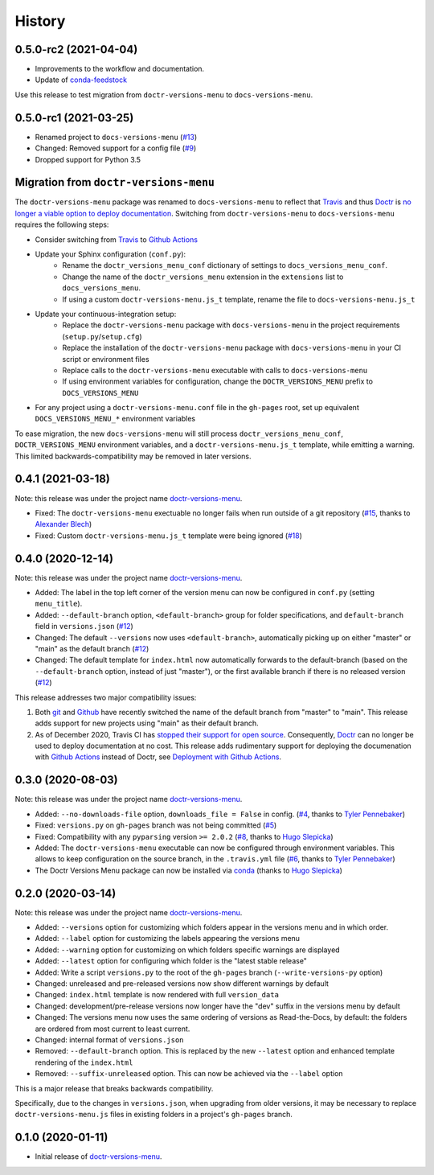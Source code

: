 =======
History
=======

0.5.0-rc2 (2021-04-04)
----------------------

* Improvements to the workflow and documentation.
* Update of conda-feedstock_

Use this release to test migration from ``doctr-versions-menu`` to ``docs-versions-menu``.


0.5.0-rc1 (2021-03-25)
----------------------

* Renamed project to ``docs-versions-menu`` (`#13`_)
* Changed: Removed support for a config file (`#9`_)
* Dropped support for Python 3.5


.. _migration:

Migration from ``doctr-versions-menu``
--------------------------------------

The ``doctr-versions-menu`` package was renamed to ``docs-versions-menu`` to reflect that Travis_ and thus Doctr_ is `no longer a viable option to deploy documentation <TravisDemiseHN_>`_. Switching from ``doctr-versions-menu`` to ``docs-versions-menu`` requires the following steps:

* Consider switching from Travis_ to `Github Actions`_
* Update your Sphinx configuration (``conf.py``):
    * Rename the ``doctr_versions_menu_conf`` dictionary of settings to ``docs_versions_menu_conf``.
    * Change the name of the ``doctr_versions_menu`` extension in the ``extensions`` list to ``docs_versions_menu``.
    * If using a custom ``doctr-versions-menu.js_t`` template, rename the file to ``docs-versions-menu.js_t``
* Update your continuous-integration setup:
    * Replace the ``doctr-versions-menu`` package with ``docs-versions-menu`` in the project requirements (``setup.py``/``setup.cfg``)
    * Replace the installation of the ``doctr-versions-menu`` package with ``docs-versions-menu`` in your CI script or environment files
    * Replace calls to the ``doctr-versions-menu`` executable with calls to ``docs-versions-menu``
    * If using environment variables for configuration, change the ``DOCTR_VERSIONS_MENU`` prefix to ``DOCS_VERSIONS_MENU``
* For any project using a ``doctr-versions-menu.conf`` file in the ``gh-pages`` root, set up equivalent ``DOCS_VERSIONS_MENU_*`` environment variables

To ease migration, the new ``docs-versions-menu`` will still process ``doctr_versions_menu_conf``, ``DOCTR_VERSIONS_MENU`` environment variables, and a ``doctr-versions-menu.js_t`` template, while emitting a warning. This limited backwards-compatibility may be removed in later versions.


0.4.1 (2021-03-18)
------------------

Note: this release was under the project name `doctr-versions-menu`_.

* Fixed: The ``doctr-versions-menu`` exectuable no longer fails when run outside of a git repository (`#15`_, thanks to `Alexander Blech <@ablech_>`_)
* Fixed: Custom ``doctr-versions-menu.js_t`` template were being ignored (`#18`_)

0.4.0 (2020-12-14)
------------------

Note: this release was under the project name `doctr-versions-menu`_.

* Added: The label in the top left corner of the version menu can now be configured in ``conf.py`` (setting ``menu_title``).
* Added: ``--default-branch`` option, ``<default-branch>`` group for folder specifications, and ``default-branch`` field in ``versions.json`` (`#12`_)
* Changed: The default ``--versions`` now uses ``<default-branch>``, automatically picking up on either "master" or "main" as the default branch (`#12`_)
* Changed: The default template for ``index.html`` now automatically forwards to the default-branch (based on the ``--default-branch`` option, instead of just "master"), or the first available branch if there is no released version (`#12`_)

This release addresses two major compatibility issues:

1. Both `git <GitMainDefaultBranch_>`_ and `Github <GithubMainDefaultBranch_>`_ have recently switched the name of the default branch from "master" to "main". This release adds support for new projects using "main" as their default branch.
2. As of December 2020, Travis CI has `stopped their support for open source <TravisDemiseHN_>`_. Consequently, Doctr_ can no longer be used to deploy documentation at no cost. This release adds rudimentary support for deploying the documenation with `Github Actions`_ instead of Doctr, see `Deployment with Github Actions <https://goerz.github.io/docs_versions_menu/v0.4.0/command.html#deployment-with-github-actions>`_.


0.3.0 (2020-08-03)
------------------

Note: this release was under the project name `doctr-versions-menu`_.

* Added: ``--no-downloads-file`` option, ``downloads_file = False`` in config. (`#4`_, thanks to `Tyler Pennebaker <@ZryletTC_>`_)
* Fixed: ``versions.py`` on ``gh-pages`` branch was not being committed (`#5`_)
* Fixed: Compatibility with any ``pyparsing`` version ``>= 2.0.2`` (`#8`_, thanks to `Hugo Slepicka <@hhslepicka_>`_)
* Added: The ``doctr-versions-menu`` executable can now be configured through environment variables. This allows to keep configuration on the source branch, in the ``.travis.yml`` file (`#6`_, thanks to `Tyler Pennebaker <@ZryletTC_>`_)
* The Doctr Versions Menu package can now be installed via `conda <conda-feedstock_>`_ (thanks to `Hugo Slepicka <@hhslepicka_>`_)


0.2.0 (2020-03-14)
------------------

Note: this release was under the project name `doctr-versions-menu`_.

* Added: ``--versions`` option for customizing which folders appear in the versions menu and in which order.
* Added: ``--label`` option for customizing the labels appearing the versions menu
* Added: ``--warning`` option for customizing on which folders specific warnings are displayed
* Added: ``--latest`` option for configuring which folder is the "latest stable release"
* Added: Write a script ``versions.py`` to the root of the ``gh-pages`` branch (``--write-versions-py`` option)
* Changed: unreleased and pre-released versions now show different warnings by default
* Changed: ``index.html`` template is now rendered with full ``version_data``
* Changed: development/pre-release versions now longer have the "dev" suffix in the versions menu by default
* Changed: The versions menu now uses the same ordering of versions as Read-the-Docs, by default: the folders are ordered from most current to least current.
* Changed: internal format of ``versions.json``
* Removed: ``--default-branch`` option. This is replaced by the new ``--latest`` option and enhanced template rendering of the ``index.html``
* Removed: ``--suffix-unreleased`` option. This can now be achieved via the ``--label`` option

This is a major release that breaks backwards compatibility.

Specifically, due to the changes in ``versions.json``, when upgrading from older versions, it
may be necessary to replace ``doctr-versions-menu.js`` files in existing
folders in a project's ``gh-pages`` branch.


0.1.0 (2020-01-11)
------------------

* Initial release of `doctr-versions-menu`_.

.. _doctr-versions-menu: https://pypi.org/project/doctr-versions-menu/
.. _GithubMainDefaultBranch: https://github.blog/changelog/2020-10-01-the-default-branch-for-newly-created-repositories-is-now-main/
.. _GitMainDefaultBranch: https://github.blog/2020-07-27-highlights-from-git-2-28/#introducing-init-defaultbranch
.. _Travis: https://travis-ci.org
.. _TravisDemiseHN: https://news.ycombinator.com/item?id=25338983
.. _Doctr: https://drdoctr.github.io
.. _Github Actions: https://github.com/features/actions
.. _@ZryletTC: https://github.com/ZryletTC
.. _@hhslepicka: https://github.com/hhslepicka
.. _@ablech: https://github.com/ablech/
.. _#4: https://github.com/goerz/docs_versions_menu/issues/4
.. _#5: https://github.com/goerz/docs_versions_menu/issues/5
.. _#6: https://github.com/goerz/docs_versions_menu/issues/6
.. _#8: https://github.com/goerz/docs_versions_menu/issues/8
.. _#9: https://github.com/goerz/docs_versions_menu/issues/9
.. _#12: https://github.com/goerz/docs_versions_menu/issues/12
.. _#13: https://github.com/goerz/docs_versions_menu/issues/13
.. _#15: https://github.com/goerz/docs_versions_menu/issues/15
.. _#18: https://github.com/goerz/docs_versions_menu/issues/18
.. _conda-feedstock: https://github.com/conda-forge/docs-versions-menu-feedstock#readme
